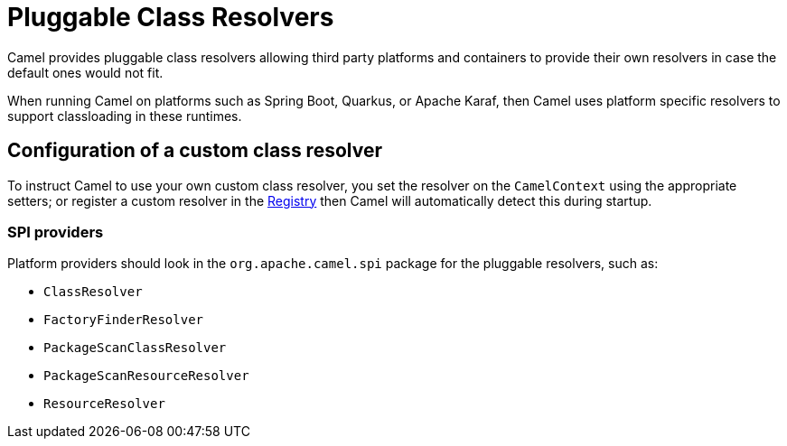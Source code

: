 = Pluggable Class Resolvers

Camel provides pluggable class resolvers allowing third party platforms
and containers to provide their own resolvers in case the default ones
would not fit.

When running Camel on platforms such as Spring Boot, Quarkus, or Apache Karaf,
then Camel uses platform specific resolvers to support classloading in these runtimes.

== Configuration of a custom class resolver

To instruct Camel to use your own custom class resolver, you set the
resolver on the `CamelContext` using the appropriate setters;
or register a custom resolver in the xref:registry.adoc[Registry] then Camel
will automatically detect this during startup.

=== SPI providers

Platform providers should look in the `org.apache.camel.spi` package for
the pluggable resolvers, such as:

* `ClassResolver`
* `FactoryFinderResolver`
* `PackageScanClassResolver`
* `PackageScanResourceResolver`
* `ResourceResolver`
